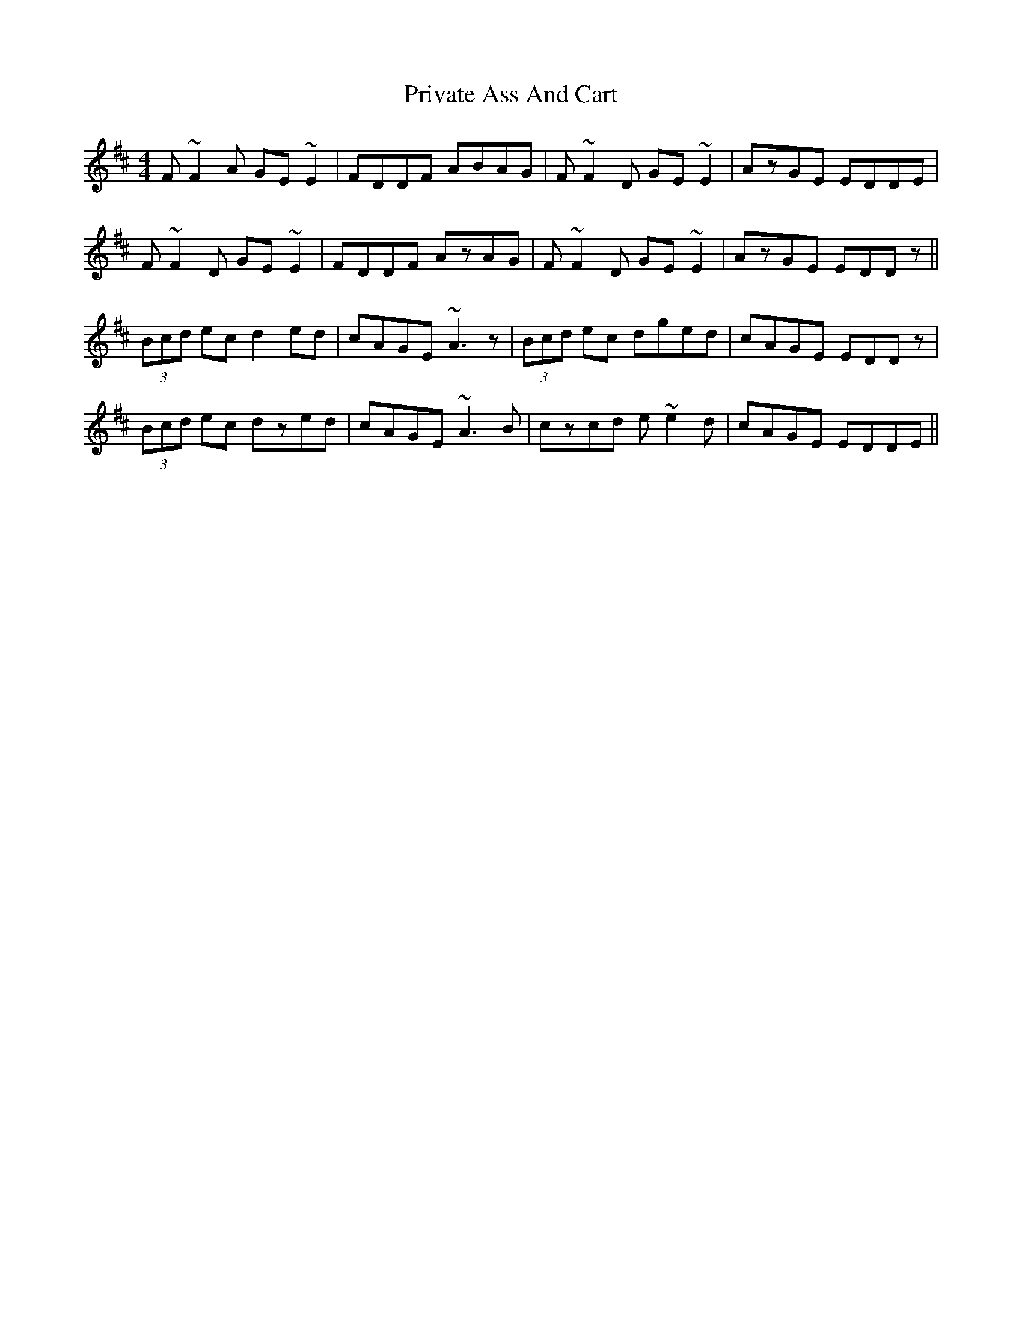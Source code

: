 X: 33172
T: Private Ass And Cart
R: reel
M: 4/4
K: Dmajor
F~F2A GE~E2|FDDF ABAG|F~F2D GE~E2|AzGE EDDE|
F~F2D GE~E2|FDDF AzAG|F~F2D GE~E2|AzGE EDDz||
(3Bcd ec d2ed|cAGE ~A3z|(3Bcd ec dged|cAGE EDDz|
(3Bcd ec dzed|cAGE ~A3B|czcd e~e2d|cAGE EDDE||

